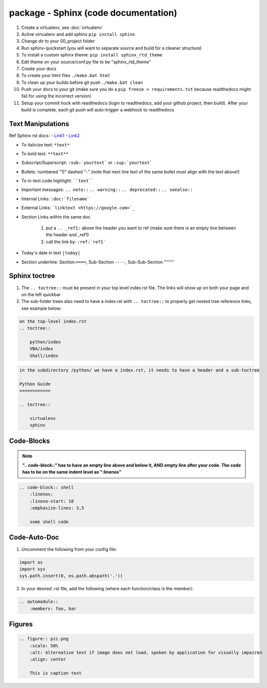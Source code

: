 package - Sphinx (code documentation)
====================================

1) Create a virtualenv, see :doc:`virtualenv`
2) Active virtualenv and add sphinx ``pip install sphinx``
3) Change dir to your 00_project folder
4) Run sphinx-quickstart (you will want to separate source and build for a cleaner structure)
5) To install a custom sphinx theme: ``pip install sphinx_rtd_theme``
6) Edit theme on your source/conf.py file to be "sphinx_rtd_theme"
7) Create your docs
8) To create your html files ``./make.bat html``
9) To clean up your builds before git push ``./make.bat clean``
10) Push your docs to your git (make sure you do a ``pip freeze > requirements.txt`` because readthedocs might fail for
    using the incorrect version)
11) Setup your commit hock with readthedocs (login to readthedocs, add your github project, then build).
    After your build is complete, each git push will auto-trigger a webhock to readthedocs


Text Manipulations
------------------
Ref Sphinx rst docs:
- `Link1 <http://www.sphinx-doc.org/en/master/usage/restructuredtext/index.html>`_
- `Link2 <https://www.sphinx-doc.org/en/master/usage/restructuredtext/directives.html?highlight=code-block#showing-code-examples>`_

- To italicize text: ``*text*``
- To bold text: ``**text**``
- Subscript/Superscript: ``:sub:`yourtext``` or ``:sup:`yourtext```
- Bullets: numbered "1)" dashed "-" (note that next line text of the same bullet must align with the text above!)
- To in-text code highlight: ````text````
- Important messages: ``.. note::`` ``.. warning::`` ``.. deprecated::`` ``.. seealso::``
- Internal Links: ``:doc:`filename```
- External Links: ```linktext <https://google.com>`_``
- Section Links within the same doc

    1) put a ``.. _ref1:`` above the header you want to ref (make sure there is an empty line between the header and _ref1)
    2) call the link by: ``:ref:`ref1```
- Today's date in text ``|today|``
- Section underline: Section:``====``, Sub-Section ``----``, Sub-Sub-Section ``^^^^``

Sphinx toctree
--------------
1) The ``.. toctree::`` must be present in your top level index.rst file. The links will show up on both your page and
   on the left quickbar
2) The sub-folder trees also need to have a index.rst with ``.. toctree::`` to properly get nested tree reference links,
   see example below:

.. code-block:: text

    on the top-level index.rst
    .. toctree::

        python/index
        VBA/index
        Shell/index

.. code-block:: text

    in the subdirectory /python/ we have a index.rst, it needs to have a header and a sub-toctree

    Python Guide
    ============

    .. toctree::

        virtualenv
        sphinx

Code-Blocks
-----------

.. note:: **".. code-block::" has to have an empty line above and below it, AND empty line after your code.
            The code has to be on the same indent level as ":linenos"**

.. code-block:: text

    .. code-block:: shell
        :linenos:
        :lineno-start: 10
        :emphasize-lines: 3,5

        some shell code

Code-Auto-Doc
-------------
1) Uncomment the following from your config file:

.. code-block:: text

    import os
    import sys
    sys.path.insert(0, os.path.abspath('.'))

2) In your desired .rst file, add the following (where each function/class is the member):

.. code-block:: text

    .. automodule::
        :members: foo, bar

Figures
-------

.. code-block:: text

    .. figure:: pic.png
        :scale: 50%
        :alt: Alternative text if image does not load, spoken by application for visually impaired
        :align: center

        This is caption text